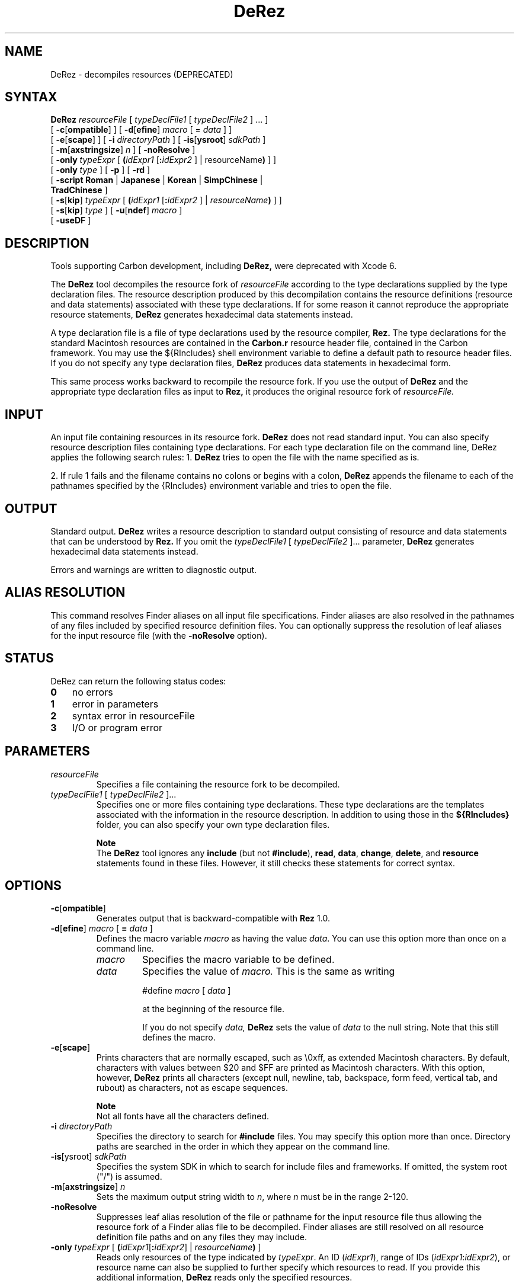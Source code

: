 .TH DeRez 1 "July 24, 2000" "Mac OS X"
.na
.nh
.SH NAME
DeRez
\- decompiles resources (DEPRECATED)
.na
.nh
.SH SYNTAX
.B DeRez 
.I resourceFile 
[ 
.I typeDeclFile1 
[ 
.I typeDeclFile2 
] ... ] 
.br
[ \fB-c\fR[\fBompatible\fR] ] 
[ \fB-d\fR[\fBefine\fR] \fImacro\fR [ = \fIdata\fR ] ] 
.br
[ \fB-e\fR[\fBscape\fR] ] 
[ \fB-i \fIdirectoryPath\fR ] 
[ \fB-is\fR[\fBysroot\fR] \fIsdkPath\fR ] 
.br
[ \fB-m\fR[\fBaxstringsize\fR] \fIn\fR ] 
[ \fB-noResolve\fR ] 
.br
[ \fB-only\fR \fItypeExpr\fR [ \fB(\fIidExpr1\fR [\fB:\fIidExpr2\fR ] | \firesourceName\fB)\fR ] ] 
.br
[ \fB-only \fItype\fR ] 
[ \fB-p\fR ] 
[ \fB-rd\fR ]
.br 
[ \fB-script Roman \fR|\fB Japanese \fR|\fB Korean \fR|\fB SimpChinese \fR|\fB 
.br
\ \ \ TradChinese \fR] 
.br
[ \fB-s\fR[\fBkip\fR] \fItypeExpr\fR [ \fB(\fIidExpr1\fR [\fB:\fIidExpr2\fR ] | \fIresourceName\fB)\fR ] ] 
.br
[ \fB-s\fR[\fBkip\fR] \fItype\fR ] 
[ \fB-u\fR[\fBndef\fR] \fImacro\fR ] 
.br
[ \fB-useDF\fR ]
.SH DESCRIPTION
Tools supporting Carbon development, including
.B DeRez,
were deprecated with Xcode 6.
.PP
The 
.B DeRez 
tool decompiles the resource fork of 
.I resourceFile 
according to the type declarations supplied by the type declaration files. The resource description produced by this decompilation contains the resource definitions (resource and data statements) associated with these type declarations. If for some reason it cannot reproduce the appropriate resource statements, 
.B DeRez 
generates hexadecimal data statements instead.
.PP
A type declaration file is a file of type declarations used by the resource compiler, 
.B Rez. 
The type declarations for the standard Macintosh resources are contained in the 
.B Carbon.r 
resource header file, contained in the Carbon framework.  You may use the ${RIncludes} shell environment variable to define a default path to resource header files. If you do not specify any type declaration files, 
.B DeRez 
produces data statements in hexadecimal form.
.PP
This same process works backward to recompile the resource fork. If you use the output of 
.B DeRez 
and the appropriate type declaration files as input to 
.B Rez, 
it produces the original resource fork of 
.I resourceFile. 
.SH INPUT
An input file containing resources in its resource fork. 
.B DeRez 
does not read standard input. You can also specify resource description files containing type declarations.  For each type declaration file on the command line, DeRez applies the following search rules:
1. 
.B DeRez 
tries to open the file with the name specified as is. 
.PP
2. If rule 1 fails and the filename contains no colons or begins with a colon, 
.B DeRez 
appends the filename to each of the pathnames specified by the {RIncludes} environment variable and tries to open the file.
.PD
.SH OUTPUT
Standard output. 
.B DeRez 
writes a resource description to standard output consisting of resource and data statements that can be understood by 
.B Rez. 
If you omit the 
.I typeDeclFile1 
[ 
.I typeDeclFile2 
]... parameter, 
.B DeRez 
generates hexadecimal data statements instead.
.PP
Errors and warnings are written to diagnostic output.
.SH ALIAS RESOLUTION
This command resolves Finder aliases on all input file specifications. Finder aliases are also resolved in the pathnames of any files included by specified resource definition files. You can optionally suppress the resolution of leaf aliases for the input resource file (with the 
.B -noResolve 
option).
.SH STATUS
DeRez can return the following status codes:
.PP
.PD 0
.TP 3
.B 0
no errors
.TP 3
.B 1
error in parameters
.TP 3
.B 2
syntax error in resourceFile
.TP 3
.B 3
I/O or program error
.PD 
.SH PARAMETERS
.TP 
.I resourceFile
Specifies a file containing the resource fork to be decompiled.
.TP
\fItypeDeclFile1\fR [ \fItypeDeclFile2\fR ]...
Specifies one or more files containing type declarations. These type declarations are the templates associated with the information in the resource description. In addition to using those in the 
.B ${RIncludes} 
folder, you can also specify your own type declaration files. 
.IP 
.B Note
.br
The 
.B DeRez 
tool ignores any 
.B include 
(but not 
.B #include\fR), 
.B read\fR, 
.B data\fR, 
.B change\fR, 
.B delete\fR, 
and 
.B resource 
statements found in these files. However, it still checks these statements for correct syntax. 
.SH OPTIONS
.TP 
\fB-c\fR[\fBompatible\fR]
Generates output that is backward-compatible with 
.B Rez 
1.0.
.TP
\fB-d\fR[\fBefine\fR] \fImacro\fR [ \fB= \fIdata\fR ] 
Defines the macro variable 
.I macro 
as having the value 
.I data\fR. 
You can use this option more than once on a command line.
.RS
.TP
.I macro
Specifies the macro variable to be defined. 
.TP
.I data
Specifies the value of 
.I macro. 
This is the same as writing
.IP
#define 
.I macro
[ 
.I data
] 
.IP
at the beginning of the resource file.
.IP
If you do not specify 
.I data, 
.B DeRez 
sets the value of 
.I data 
to the null string. Note that this still defines the macro.
.RE 
.TP
\fB-e\fR[\fBscape\fR]
Prints characters that are normally escaped, such as \\0xff, as extended Macintosh characters. By default, characters with values between $20 and $FF are printed as Macintosh characters. With this option, however, 
.B DeRez 
prints all characters (except null, newline, tab, backspace, form feed, vertical tab, and rubout) as characters, not as escape sequences.
.IP
.B Note
.br
Not all fonts have all the characters defined.
.TP
\fB-i \fIdirectoryPath\fR
Specifies the directory to search for 
.B #include 
files. You may specify this option more than once. Directory paths are searched in the order in which they appear on the command line. 
.TP
\fB-is\fR[ysroot] \fIsdkPath\fR
Specifies the system SDK in which to search for include files and frameworks.  If omitted, the system root ("/") is assumed. 
.TP 
\fB-m\fR[\fBaxstringsize\fR] \fIn\fR
Sets the maximum output string width to 
.I n\fR, 
where 
.I n 
must be in the range 2\-120. 
.TP 
.B -noResolve
Suppresses leaf alias resolution of the file or pathname for the input resource file thus allowing the resource fork of a Finder alias file to be decompiled. Finder aliases are still resolved on all resource definition file paths and on any files they may include.
.TP 
\fB-only \fItypeExpr\fR [ \fB(\fIidExpr1\fR[\fB:\fIidExpr2\fR] | \fIresourceName\fB)\fR ]
Reads only resources of the type indicated by 
.I typeExpr\fR. 
An ID (\fIidExpr1\fR), range of IDs (\fIidExpr1\fR:\fIidExpr2\fR), or resource name can also be supplied to further specify which resources to read. If you provide this additional information, 
.B DeRez 
reads only the specified resources. 
.IP
This option can be repeated multiple times. Note that this option cannot be specified in conjunction with the 
.B -skip 
option.
.IP
.B Note
.br
The 
.I typeExpr 
parameter is an expression and must be enclosed in single quotation marks. If you also specify an ID, range of IDs, or resource name, you must place double quotation marks around the entire option parameter, as in these examples:
.IP
-only "'MENU' (1:128)" 
.br
-only "'MENU' ("'"Edit"'")"
.TP
\fB-only \fItype\fR
Reads only resources of the specified type. It is not necessary to place quotation marks around the type as long as it starts with a letter and contains no spaces or special characters. For example, this specification doesn't require quotation marks:
.IP
-only MENU
.IP
Escape characters are not allowed. This option can be repeated multiple times.
.TP
.B -p
Writes progress and summary information to standard output.
.TP
.B -rd
Suppresses warning messages emitted when a resource type is redeclared.
.TP
\fB-script Roman \fR|\fB Japanese \fR|\fB Korean \fR|\fB SimpChinese \fR|\fB TradChinese\fR
Enables the recognition of any of several 2-byte character script systems to use when compiling and decompiling files. This option insures that 2-byte characters in strings are handled as indivisible entities. The default language is 
.B Roman 
and specifies 1-byte character sets.
.TP
\fB-s\fR[\fBkip\fR] \fItypeExpr\fR [ \fB(\fIidExpr1\fR [\fB:\fIidExpr2\fR ] | \fIresourceName\fB)\fR ]
Skips resources of the type indicated by 
.I typeExpr\fR. 
For example, it is very useful to be able to skip 'CODE' resources. 
.IP
An ID (\fIidExpr1\fR), range of IDs (\fIidExpr1\fR:\fIidExpr2\fR), or resource name can also be supplied to further specify which resources to skip. If you provide this additional information, 
.B DeRez 
skips only the specified resources. 
.IP
You can repeat this option multiple times. Note that this option cannot be used in conjunction with the 
.B -only 
option.
.IP
.B Note
.br
The 
.I typeExpr 
parameter is an expression and must be enclosed in single quotation marks. If you also specify an ID, range of IDs, or resource name, you must place double quotation marks around the entire option parameter, as in this example: 
.IP
-skip "'MENU' (1:128)" 
.br
-skip -only "'MENU' ("'"Edit"'")"
.TP
\fB-s\fR[\fBkip\fR] \fItype\fR
Skips only resources of the specified type. It is not necessary to place quotation marks around the type as long as it starts with a letter and does not contain spaces or special characters. For example, this specification doesn't require quotation marks:
.IP
-skip CODE
.IP
Escape characters are not allowed. This option can be repeated multiple times.
.TP
\fB-u\fR[\fBndef\fR] \fImacro\fR
Undefines the preset macro variable 
.Imacro\fR. 
This is the same as writing 
.IP
#undef 
.I macro 
.IP
at the beginning of the resource file. This option can be repeated more than once on a command line.
.TP
.B -useDF
Reads and writes resource information from the files' data forks, instead of their resource forks.
.SH EXAMPLES
The following command line displays the 'cfrg' resources in the CarbonLib library. The type declaration for 'cfrg' resources is found in the 
.B CarbonCore.r 
framework umbrella resource header file. 
.PP
.DS
/Developer/Tools/DeRez -I /System/Library/Frameworks/CoreServices.framework/Frameworks/\:CarbonCore.framework/Headers/ /System/Library/CFMSupport/CarbonLib CarbonCore.r
.DE
.PP
In the following example, 
.B DeRez 
decompiles the 'itl1' resource ID 0 in the data-fork-based localized resource file in the HIToolbox framework.
.PP
.Bd
$ export RIncludes=/System/Library/Frameworks/Carbon.framework/Headers/
.Ed
.PP
.Bd
$ /Developer/Tools/DeRez -only 'itl1' /System/Library/Frameworks/Carbon.framework/Frameworks/\:HIToolbox.framework/Resources/English.lproj/Localized.rsrc Carbon.r -useDF
.Ed
.SH SEE ALSO
.B Rez
